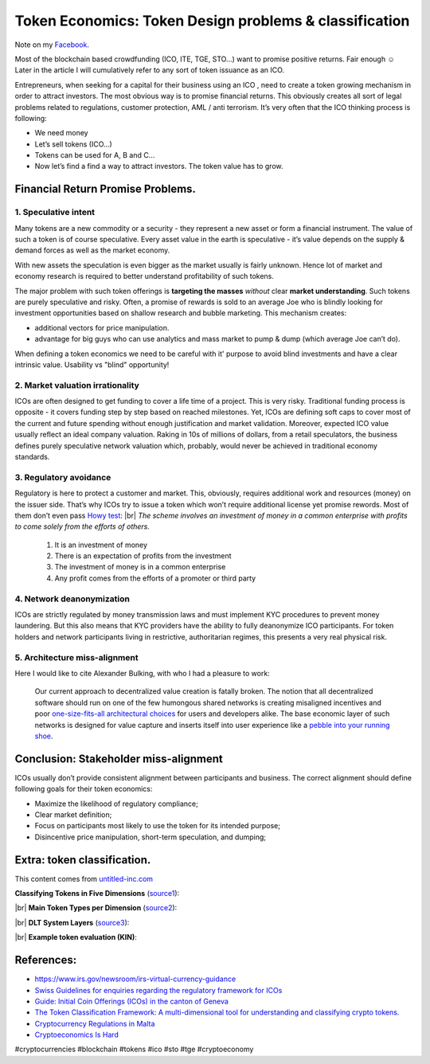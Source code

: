 Token Economics: Token Design problems & classification
=======================================================

.. author:: default
.. categories:: blockchain
.. tags:: blockchain, tokenomics, economics
.. comments::

.. |br| raw:: html

    <br />


.. image:: https://i.imgur.com/KlkKk1S.jpg
           :align: center
           :class: title


Note on my `Facebook <https://www.facebook.com/notes/robert-zaremba-information-technology-expert/token-economics-token-design-problems-classification/2663222570360646/>`_.

Most of the blockchain based crowdfunding (ICO, ITE, TGE, STO...) want to promise positive returns. Fair enough ☺
Later in the article I will cumulatively refer to any sort of token issuance as an ICO.

Entrepreneurs, when seeking for a capital for their business using an ICO , need to create a token growing mechanism in order to attract investors. The most obvious way is to promise financial returns. This obviously creates all sort of legal problems related to regulations, customer protection, AML / anti terrorism. It’s very often that the ICO thinking process is following:

+ We need money
+ Let’s sell tokens (ICO...)
+ Tokens can be used for A, B and C...
+ Now let’s find a find a way to attract investors. The token value has to grow.

.. more::

Financial Return Promise Problems.
----------------------------------

1. Speculative intent
~~~~~~~~~~~~~~~~~~~~~

Many tokens are a new commodity or a security - they represent a new asset or form a financial instrument. The value of such a token is of course speculative. Every asset value in the earth is speculative - it’s value depends on the supply & demand forces as well as the market economy.

With new assets the speculation is even bigger as the market usually is fairly unknown. Hence lot of market and economy research is required to better understand profitability of such tokens.

The major problem with such token offerings is **targeting the masses** *without* clear **market understanding**. Such tokens are purely speculative and risky. Often, a promise of rewards is sold to an average Joe who is blindly looking for investment opportunities based on shallow research and bubble marketing. This mechanism creates:

+ additional vectors for price manipulation.
+ advantage for big guys who can use analytics and mass market to pump & dump (which average Joe can’t do).

When defining a token economics we need to be careful with it' purpose to avoid blind investments and have a clear intrinsic value. Usability vs "blind" opportunity!

2. Market valuation irrationality
~~~~~~~~~~~~~~~~~~~~~~~~~~~~~~~~~

ICOs are often designed to get funding to cover a life time of a project. This is very risky. Traditional funding process is opposite - it covers funding step by step based on reached milestones. Yet, ICOs are defining soft caps to cover most of the current and future spending without enough justification and market validation. Moreover, expected ICO value usually reflect an ideal company valuation. Raking in 10s of millions of dollars, from a retail speculators, the business defines purely speculative network valuation which, probably, would never be achieved in traditional economy standards.

3. Regulatory avoidance
~~~~~~~~~~~~~~~~~~~~~~~

Regulatory is here to protect a customer and market. This, obviously, requires additional work and resources (money) on the issuer side. That’s why ICOs try to issue a token which won’t require additional license yet promise rewords. Most of them don’t even pass `Howy test <https://blockonomi.com/howey-test/>`_: |br|
*The scheme involves an investment of money in a common enterprise with profits to come solely from the efforts of others.*

	1. It is an investment of money
	2. There is an expectation of profits from the investment
	3. The investment of money is in a common enterprise
	4. Any profit comes from the efforts of a promoter or third party


4. Network deanonymization
~~~~~~~~~~~~~~~~~~~~~~~~~~

ICOs are strictly regulated by money transmission laws and must implement KYC procedures to prevent money laundering. But this also means that KYC providers have the ability to fully deanonymize ICO  participants. For token holders and network participants living in  restrictive, authoritarian regimes, this presents a very real physical  risk.

5. Architecture miss-alignment
~~~~~~~~~~~~~~~~~~~~~~~~~~~~~~

Here I would like to cite Alexander Bulking, with who I had a pleasure to work:

    Our current approach to decentralized value creation is fatally broken.  The notion that all decentralized software should run on one of the few humongous shared networks is creating misaligned incentives and poor `one-size-fits-all architectural choices <https://blog.coinfund.io/i-want-my-own-network-e01543f74d4d>`_ for users and developers alike. The base economic layer of such  networks is designed for value capture and inserts itself into user  experience like a `pebble into your running shoe <https://medium.com/@aleksandr.bulkin/death-by-wealth-2cc5d047c412>`_.

Conclusion: Stakeholder miss-alignment
--------------------------------------

ICOs usually don’t provide consistent alignment between participants and business. The correct alignment should define following goals for their token economics:

+ Maximize the likelihood of regulatory compliance;
+ Clear market definition;
+ Focus on participants most likely to use the token for its intended purpose;
+ Disincentive price manipulation, short-term speculation, and dumping;


Extra: token classification.
----------------------------

This content comes from `untitled-inc.com <http://www.untitled-inc.com/the-token-classification-framework-a-multi-dimensional-tool-for-understanding-and-classifying-crypto-tokens/>`_

**Classifying Tokens in Five Dimensions** (`source1 <http://www.untitled-inc.com/wp-content/uploads/2018/01/TCF-dimensions-only.png>`_):

.. image:: https://i.imgur.com/93dduU7.jpg


|br|
**Main Token Types per Dimension** (`source2 <http://www.untitled-inc.com/wp-content/uploads/2018/01/TCF-Types-Table-only.png>`_):

.. image:: https://i.imgur.com/vnws45K.jpg


|br|
**DLT System Layers** (`source3 <http://www.untitled-inc.com/wp-content/uploads/2018/01/DLT-System-Layers-only.png>`_):

.. image:: https://imgur.com/c5LEarp


|br|
**Example token evaluation (KIN)**:

.. image:: https://i.imgur.com/1Y9Wrsi.jpg


References:
-----------

+ https://www.irs.gov/newsroom/irs-virtual-currency-guidance
+ `Swiss Guidelines for enquiries regarding the regulatory framework for ICOs <https://www.finma.ch/en/~/media/finma/dokumente/dokumentencenter/myfinma/1bewilligung/fintech/wegleitung-ico.pdf?la=en>`_
+ `Guide: Initial Coin Offerings (ICOs) in the canton of Geneva <https://l.facebook.com/l.php?u=https%3A%2F%2Fwww.ge.ch%2Fdocument%2Fguide-initial-coin-offerings-icos-canton-geneva&h=AT1uL_1d3gkVtlIZgTHS7D5gwJqP_UL6pwGNj3eIZ1s9nfckP_WwxVofMr5bvdCsFJBb3Q_xRIjSFupGucHRomntAaS5Svbk2UKT0kp-wls5X2vFhmAVDhI0yvhjFRLmYXhKGnabE95Xnyjxa1NuvgYgHx8EBu_-xH7fNO_ULkk>`_
+ `The Token Classification Framework: A multi-dimensional tool for understanding and classifying crypto tokens. <http://www.untitled-inc.com/the-token-classification-framework-a-multi-dimensional-tool-for-understanding-and-classifying-crypto-tokens/>`_
+ `Cryptocurrency Regulations in Malta <https://crushcrypto.com/cryptocurrency-regulations-in-malta/>`_
+ `Cryptoeconomics Is Hard <https://blog.coinfund.io/cryptoeconomics-is-hard-ad401b2428b9>`_

#cryptocurrencies #blockchain #tokens #ico #sto #tge #cryptoeconomy
